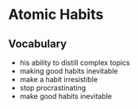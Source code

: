 * Atomic Habits
** Vocabulary
- his ability to distill complex topics
- making good habits inevitable
- make a habit irresistible
- stop procrastinating
- make good habits inevitable
